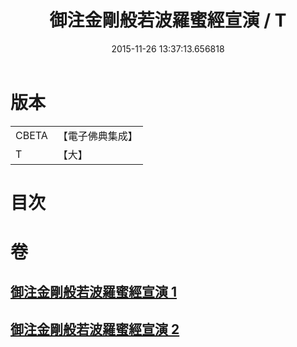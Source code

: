 #+TITLE: 御注金剛般若波羅蜜經宣演 / T
#+DATE: 2015-11-26 13:37:13.656818
* 版本
 |     CBETA|【電子佛典集成】|
 |         T|【大】     |

* 目次
* 卷
** [[file:KR6c0105_001.txt][御注金剛般若波羅蜜經宣演 1]]
** [[file:KR6c0105_002.txt][御注金剛般若波羅蜜經宣演 2]]
